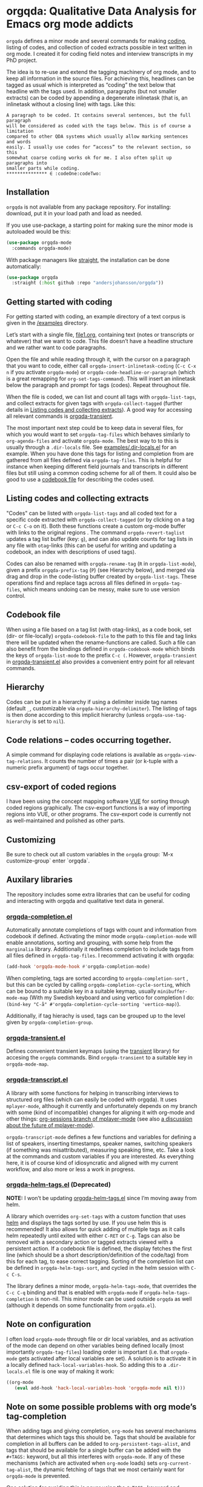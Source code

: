 * orgqda: Qualitative Data Analysis for Emacs org mode addicts

~orgqda~ defines a minor mode and several commands for making [[https://en.wikipedia.org/wiki/Coding_%2528social_sciences%2529#Qualitative_approach][coding]], listing of codes, and collection of coded extracts possible in text written in org mode. I created it for coding field notes and interview transcripts in my PhD project.

The idea is to re-use and extend the tagging machinery of org mode, and to keep all information in the source files. For achieving this, headlines can be tagged as usual which is interpreted as “coding” the text below that headline with the tags used. In addition, paragraphs (but not smaller extracts) can be coded by appending a degenerate inlinetask (that is, an inlinetask without a closing line) with tags. Like this:

#+begin_example
A paragraph to be coded. It contains several sentences, but the full paragraph
will be considered as coded with the tags below. This is of course a limitation
compared to other QDA systems which usually allow marking sentences and words
easily. I usually use codes for “access” to the relevant section, so this
somewhat coarse coding works ok for me. I also often split up paragraphs into
smaller parts while coding.
​*************** ∈ :codeOne:codeTwo:
#+end_example

** Installation
~orgqda~ is not available from any package repository. For installing: download, put it in your load path and load as needed.

If you use use-package, a starting point for making sure the minor mode is autoloaded would be this:
#+begin_src emacs-lisp
(use-package orgqda-mode
  :commands orgqda-mode)
#+end_src

With package managers like [[https://github.com/raxod502/straight.el][straight]], the installation can be done automatically:
#+begin_src emacs-lisp
(use-package orgqda
  :straight (:host github :repo "andersjohansson/orgqda"))
#+end_src

** Getting started with coding
For getting started with coding, an example directory of a text corpus is given in the [[file:examples/][/examples]] directory.

Let’s start with a single file, [[file:examples/file1.org][file1.org]], containing text (notes or transcripts or whatever) that we want to code. This file doesn’t have a headline structure and we rather want to code paragraphs.

Open the file and while reading through it, with the cursor on a paragraph that you want to code, either call ~orgqda-insert-inlinetask-coding~ (~C-c C-x n~ if you activate ~orgqda-mode~) or ~orgqda-code-headline-or-paragraph~ (which is a great remapping for ~org-set-tags-command~). This will insert an inlinetask below the paragraph and prompt for tags (codes). Repeat throughout file.

When the file is coded, we can list and count all tags with ~orgqda-list-tags~, and collect extracts for given tags with ~orgqda-collect-tagged~ (further details in [[#listing-codes-and-collecting-extracts][Listing codes and collecting extracts]]). A good way for accessing all relevant commands is [[#orgqda-transient.el][orgqda-transient]].

The most important next step could be to keep data in several files, for which you would want to set ~orgqda-tag-files~ which behaves similarly to ~org-agenda-files~ and activate ~orgqda-mode~. The best way to to this is usually through a ~.dir-locals~ file. See [[file:examples/.dir-locals.el][examples/.dir-locals.el]] for an example. When you have done this tags for listing and completion from are gathered from all files defined via ~orgqda-tag-files~. This is helpful for instance when keeping different field journals and transcripts in different files but still using a common coding scheme for all of them. It could also be good to use a [[#codebook-file][codebook file]] for describing the codes used.

** Listing codes and collecting extracts
:PROPERTIES:
:CUSTOM_ID: listing-codes-and-collecting-extracts
:END:
"Codes" can be listed with ~orgqda-list-tags~ and all coded text for a specific code extracted with ~orgqda-collect-tagged~ (or by clicking on a tag or =C-c C-o= on it). Both these functions create a custom org-mode buffer with links to the original regions . The command ~orgqda-revert-taglist~ updates a tag list buffer (key: ~g~), and can also update counts for tag lists in any file with ~otag~-links (this can be useful for writing and updating a codebook, an index with descriptions of used tags).

Codes can also be renamed with ~orgqda-rename-tag~ (~R~ in ~orgqda-list-mode~), given a prefix ~orgqda-prefix-tag~ (~P~) (see Hierarchy below), and merged via drag and drop in the code-listing buffer created by ~orgqda-list-tags~. These operations find and replace tags across all files defined in ~orgqda-tag-files~, which means undoing can be messy, make sure to use version control.

** Codebook file
:PROPERTIES:
:CUSTOM_ID: codebook-file
:END:
When using a file based on a tag list (with otag-links), as a code book, set (dir- or file-locally) ~orgqda-codebook-file~ to the path to this file and tag links there will be updated when the rename-functions are called. Such a file can also benefit from the bindings defined in ~orgqda-codebook-mode~ which binds the keys of ~orgqda-list-mode~ to the prefix ~C-c (~. However, ~orgqda-transient~ in [[file:orgqda-transient.el][orgqda-transient.el]] also provides a convenient entry point for all relevant commands.

** Hierarchy
Codes can be put in a hierarchy if using a delimiter inside tag names (default ~_~, customizable via ~orgqda-hierarchy-delimiter~). The listing of tags is then done according to this implicit hierarchy (unless ~orgqda-use-tag-hierarchy~ is set to ~nil~).

** Code relations -- codes occurring together.
A simple command for displaying code relations is available as ~orgqda-view-tag-relations~. It counts the number of times a pair (or k-tuple with a numeric prefix argument) of tags occur together.

** csv-export of coded regions
I have been using the concept mapping software [[http://vue.tufts.edu/][VUE]] for sorting through coded regions graphically. The csv-export functions is a way of importing regions into VUE, or other programs. The csv-export code is currently not as well-maintained and polished as other parts.

** Customizing
Be sure to check out all custom variables in the ~orgqda~ group: `M-x customize-group` enter `orgqda`.

** Auxilary libraries
The repository includes some extra libraries that can be useful for coding and interacting with orgqda and qualitative text data in general.

*** [[file:orgqda-completion.el][orgqda-completion.el]]
Automatically annotate completions of tags with count and information from codebook if defined. Activating the minor mode ~orgqda-completion-mode~ will enable annotations, sorting and grouping, with some help from the ~marginalia~ library. Additionally it redefines completion to include tags from all files defined in ~orgqda-tag-files~. I recommend activating it with orgqda:
#+begin_src emacs-lisp
(add-hook 'orgqda-mode-hook #'orgqda-completion-mode)
#+end_src

When completing, tags are sorted according to ~orgqda-completion-sort~ , but this can be cycled by calling ~orgqda-completion-cycle-sorting~, which can be bound to a suitable key in a suitable keymap, usually ~minibuffer-mode-map~ (With my Swedish keyboard and using vertico for completion I do: ~(bind-key "C-å" #'orgqda-completion-cycle-sorting 'vertico-map)~).

Additionally, if tag hierachy is used, tags can be grouped up to the level given by ~orgqda-completion-group~.

*** [[file:orgqda-transient.el][orgqda-transient.el]]
:PROPERTIES:
:CUSTOM_ID: orgqda-transient.el
:END:
Defines convenient transient keymaps (using the [[https://github.com/magit/transient/][transient]] library) for accesing the ~orgqda~ commands.
Bind ~orgqda-transient~ to a suitable key in ~orgqda-mode-map~.

*** [[file:orgqda-transcript.el][orgqda-transcript.el]]
A library with some functions for helping in transcribing interviews to structured org files (which can easily be coded with orgqda). It uses ~mplayer-mode~, although it currently and unfortunately depends on my branch with some (kind of incompatible) changes for aligning it with org-mode and other things: [[https://github.com/andersjohansson/mplayer-mode/tree/org-sessions][org-sessions branch of mplayer-mode]] (see also [[https://github.com/markhepburn/mplayer-mode/issues/10][a discussion about the future of mplayer-mode]]).

~orgqda-transcript-mode~ defines a few functions and variables for defining a list of speakers, inserting timestamps, speaker names, switching speakers (if something was misattributed), measuring speaking time, etc. Take a look at the commands and custom variables if you are interested. As everything here, it is of course kind of idiosyncratic and aligned with my current workflow, and also more or less a work in progress.

*** [[file:orgqda-helm-tags.el][orgqda-helm-tags.el]] (Deprecated)
*NOTE:* I won’t be updating [[file:orgqda-helm-tags.el][orgqda-helm-tags.el]] since I’m moving away from helm.

A library which overrides ~org-set-tags~ with a custom function that uses [[https://github.com/emacs-helm/helm][helm]] and displays the tags sorted by use. If you use helm this is recommended! It also allows for quick adding of multiple tags as it calls helm repeatedly until exited with either ~C-RET~ or ~C-g~. Tags can also be removed with a secondary action or tagged extracts viewed with a persistent action. If a codebook file is defined, the display fetches the first line (which should be a short description/definition of the code/tag) from this for each tag, to ease correct tagging. Sorting of the completion list can be defined in ~orgqda-helm-tags-sort~, and cycled in the helm session with ~C-c C-s~.

The library defines a minor mode, ~orgqda-helm-tags-mode~, that overrides the ~C-c C-q~ binding and that is enabled with ~orgqda-mode~ if ~orgqda-helm-tags-completion~ is non-nil. This minor mode can be used outside ~orgqda~ as well (although it depends on some functionality from ~orgqda.el~).

** Note on configuration
I often load ~orgqda-mode~ through file or dir local variables, and as activation of the mode can depend on other variables being defined locally (most importantly ~orgqda-tag-files~) loading order is important (i.e. that ~orgqda-mode~ gets activated after local variables are set). A solution is to activate it in a locally defined ~hack-local-variables-hook~. So adding this to a ~.dir-locals.el~ file is one way of making it work:

#+begin_src emacs-lisp
((org-mode
   (eval add-hook 'hack-local-variables-hook 'orgqda-mode nil t)))
#+end_src

** Note on some possible problems with org mode’s tag-completion
When adding tags and giving completion, ~org-mode~ has several mechanisms that determines which tags this should be. Tags that should be available for completion in all buffers can be added to ~org-persistent-tags-alist~, and tags that should be available for a single buffer can be added with the ~#+TAGS:~ keyword, but all this interferes with ~orgqda-mode~.
If any of these mechanisms (which are activated when ~org-mode~ loads) sets ~org-current-tag-alist~, the dynamic fetching of tags that we most certainly want for ~orgqda-mode~ is prevented.

One solution for avoiding this is never using the ~#+TAGS:~ keyword and setting ~#+STARTUP: noptags~ for all files used in ~orgqda~.
One measure to prevent problems is taken by ~orgqda-mode~ as well, in that it sets ~org-current-tags-alist~ to nil when ~orgqda-mode~ is activated.
So if ~orgqda-mode~ gets activated automatically (for instance like detailed above) in all relevant files (even in files defined in ~orgqda-tag-files~ from which tags should be fetched) you’re all set.
Also, using ~orgqda-helm-tags~, which overrides ~org-set-tags~, avoids all these problems.
